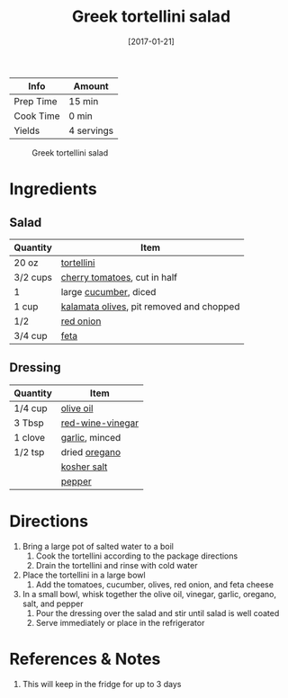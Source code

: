 :PROPERTIES:
:ID:       79faa659-14dd-4b6e-bad4-2040bc3f50e9
:END:
#+TITLE: Greek tortellini salad
#+DATE: [2017-01-21]
#+LAST_MODIFIED: [2022-07-25 Mon 09:05]
#+FILETAGS: :recipe:vegetarian:dinner:

| Info      | Amount     |
|-----------+------------|
| Prep Time | 15 min     |
| Cook Time | 0 min      |
| Yields    | 4 servings |

#+CAPTION: Greek tortellini salad
[[../_assets/greek-tortellini.jpg]]

* Ingredients

** Salad

| Quantity | Item                                     |
|----------+------------------------------------------|
| 20 oz    | [[id:f414a27c-8fdf-4625-aa81-996191b59a23][tortellini]]                               |
| 3/2 cups | [[id:32d73adc-34f4-4ff8-ace7-e19dbd9905aa][cherry tomatoes]], cut in half             |
| 1        | large [[id:91d2bb4a-3cc3-4dfd-8c54-953a701ad3a2][cucumber]], diced                    |
| 1 cup    | [[id:28ed392f-6531-4633-86b1-aa98ebf55498][kalamata olives]], pit removed and chopped |
| 1/2      | [[id:d95f338d-64d3-43ae-a553-ac91dd109234][red onion]]                                |
| 3/4 cup  | [[id:0542dc9c-467d-467c-8b28-a319f5993572][feta]]                                     |

** Dressing

| Quantity | Item             |
|----------+------------------|
| 1/4 cup  | [[id:a3cbe672-676d-4ce9-b3d5-2ab7cdef6810][olive oil]]        |
| 3 Tbsp   | [[id:41605fe1-8b95-41a2-9031-1bfe668a46cf][red-wine-vinegar]] |
| 1 clove  | [[id:f120187f-f080-4f7c-b2cc-72dc56228a07][garlic]], minced   |
| 1/2 tsp  | dried [[id:88239f38-3c15-4b0d-8052-54718aaea7a3][oregano]]    |
|          | [[id:026747d6-33c9-43c8-9d71-e201ed476116][kosher salt]]      |
|          | [[id:68516e6c-ad08-45fd-852b-ba45ce50a68b][pepper]]           |

* Directions

1. Bring a large pot of salted water to a boil
   1. Cook the tortellini according to the package directions
   2. Drain the tortellini and rinse with cold water
2. Place the tortellini in a large bowl
   1. Add the tomatoes, cucumber, olives, red onion, and feta cheese
3. In a small bowl, whisk together the olive oil, vinegar, garlic, oregano, salt, and pepper
   1. Pour the dressing over the salad and stir until salad is well coated
   2. Serve immediately or place in the refrigerator

* References & Notes

1. This will keep in the fridge for up to 3 days

